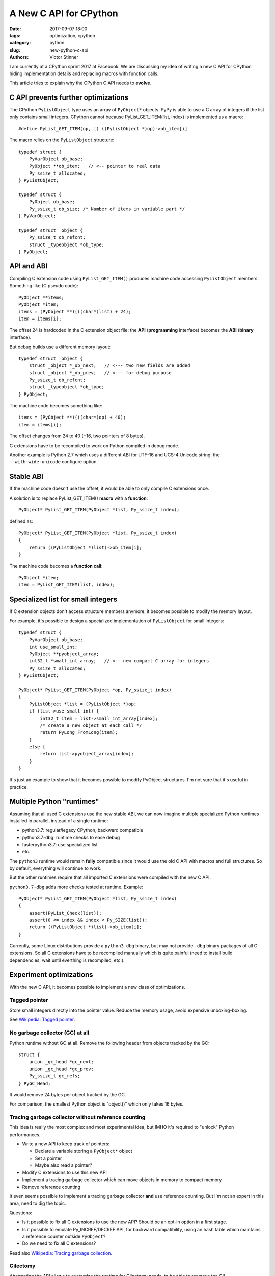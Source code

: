 +++++++++++++++++++++++
A New C API for CPython
+++++++++++++++++++++++

:date: 2017-09-07 18:00
:tags: optimization, cpython
:category: python
:slug: new-python-c-api
:authors: Victor Stinner

I am currently at a CPython sprint 2017 at Facebook. We are discussing my idea
of writing a new C API for CPython hiding implementation details and replacing
macros with function calls.

.. image:: {static}/images/cpython_sprint_sept2017.jpg
   :alt: CPython sprint at Facebook, september 2017

This article tries to explain why the CPython C API needs to **evolve**.

C API prevents further optimizations
====================================

The CPython ``PyListObject`` type uses an array of ``PyObject*`` objects. PyPy
is able to use a C array of integers if the list only contains small integers.
CPython cannot because PyList_GET_ITEM(list, index) is implemented as a macro::

    #define PyList_GET_ITEM(op, i) ((PyListObject *)op)->ob_item[i]

The macro relies on the ``PyListObject`` structure::

    typedef struct {
        PyVarObject ob_base;
        PyObject **ob_item;   // <-- pointer to real data
        Py_ssize_t allocated;
    } PyListObject;

    typedef struct {
        PyObject ob_base;
        Py_ssize_t ob_size; /* Number of items in variable part */
    } PyVarObject;

    typedef struct _object {
        Py_ssize_t ob_refcnt;
        struct _typeobject *ob_type;
    } PyObject;


API and ABI
===========

Compiling C extension code using ``PyList_GET_ITEM()`` produces machine code
accessing ``PyListObject`` members. Something like (C pseudo code)::

    PyObject **items;
    PyObject *item;
    items = (PyObject **)(((char*)list) + 24);
    item = items[i];

The offset 24 is hardcoded in the C extension object file: the **API**
(**programming** interface) becomes the **ABI** (**binary** interface).

But debug builds use a different memory layout::

    typedef struct _object {
        struct _object *_ob_next;   // <--- two new fields are added
        struct _object *_ob_prev;   // <--- for debug purpose
        Py_ssize_t ob_refcnt;
        struct _typeobject *ob_type;
    } PyObject;

The machine code becomes something like::

    items = (PyObject **)(((char*)op) + 40);
    item = items[i];

The offset changes from 24 to 40 (+16, two pointers of 8 bytes).

C extensions have to be recompiled to work on Python compiled in debug mode.

Another example is Python 2.7 which uses a different ABI for UTF-16 and UCS-4
Unicode string: the ``--with-wide-unicode`` configure option.


Stable ABI
==========

If the machine code doesn't use the offset, it would be able to only compile C
extensions once.

A solution is to replace PyList_GET_ITEM() **macro** with a **function**::

    PyObject* PyList_GET_ITEM(PyObject *list, Py_ssize_t index);

defined as::

    PyObject* PyList_GET_ITEM(PyObject *list, Py_ssize_t index)
    {
        return ((PyListObject *)list)->ob_item[i];
    }

The machine code becomes a **function call**::

    PyObject *item;
    item = PyList_GET_ITEM(list, index);


Specialized list for small integers
===================================

If C extension objects don't access structure members anymore, it becomes
possible to modify the memory layout.

For example, it's possible to design a specialized implementation of
``PyListObject`` for small integers::

    typedef struct {
        PyVarObject ob_base;
        int use_small_int;
        PyObject **pyobject_array;
        int32_t *small_int_array;   // <-- new compact C array for integers
        Py_ssize_t allocated;
    } PyListObject;

    PyObject* PyList_GET_ITEM(PyObject *op, Py_ssize_t index)
    {
        PyListObject *list = (PyListObject *)op;
        if (list->use_small_int) {
            int32_t item = list->small_int_array[index];
            /* create a new object at each call */
            return PyLong_FromLong(item);
        }
        else {
            return list->pyobject_array[index];
        }
    }

It's just an example to show that it becomes possible to modify PyObject
structures. I'm not sure that it's useful in practice.


Multiple Python "runtimes"
==========================

Assuming that all used C extensions use the new stable ABI, we can now imagine
multiple specialized Python runtimes installed in parallel, instead of a single
runtime:

* python3.7: regular/legacy CPython, backward compatible
* python3.7-dbg: runtime checks to ease debug
* fasterpython3.7: use specialized list
* etc.

The ``python3`` runtime would remain **fully** compatible since it would use
the old C API with macros and full structures. So by default, everything will
continue to work.

But the other runtimes require that all imported C extensions were compiled
with the new C API.

``python3.7-dbg`` adds more checks tested at runtime. Example::

    PyObject* PyList_GET_ITEM(PyObject *list, Py_ssize_t index)
    {
        assert(PyList_Check(list));
        assert(0 <= index && index < Py_SIZE(list));
        return ((PyListObject *)list)->ob_item[i];
    }

Currently, some Linux distributions provide a ``python3-dbg`` binary, but may
not provide ``-dbg`` binary packages of all C extensions. So all C extensions
have to be recompiled manually which is quite painful (need to install build
dependencies, wait until everthing is recompiled, etc.).


Experiment optimizations
========================

With the new C API, it becomes possible to implement a new class of
optimizations.

Tagged pointer
--------------

Store small integers directly into the pointer value. Reduce the memory usage,
avoid expensive unboxing-boxing.

See `Wikipedia: Tagged pointer
<https://en.wikipedia.org/wiki/Tagged_pointer>`_.

No garbage collector (GC) at all
--------------------------------

Python runtime without GC at all. Remove the following header from objects
tracked by the GC::

    struct {
        union _gc_head *gc_next;
        union _gc_head *gc_prev;
        Py_ssize_t gc_refs;
    } PyGC_Head;

It would remove 24 bytes per object tracked by the GC.

For comparison, the smallest Python object is "object()" which only takes 16
bytes.

Tracing garbage collector without reference counting
----------------------------------------------------

This idea is really the most complex and most experimental idea, but IMHO it's
required to "unlock" Python performances.

* Write a new API to keep track of pointers:

  * Declare a variable storing a ``PyObject*`` object
  * Set a pointer
  * Maybe also read a pointer?

* Modify C extensions to use this new API
* Implement a tracing garbage collector which can move objects in memory
  to compact memory
* Remove reference counting

It even seems possible to implement a tracing garbage collector **and** use
reference counting. But I'm not an expert in this area, need to dig the topic.

Questions:

* Is it possible to fix all C extensions to use the new API? Should be an
  opt-in option in a first stage.
* Is it possible to emulate Py_INCREF/DECREF API, for backward compatibility,
  using an hash table which maintains a reference counter outside ``PyObject``?
* Do we need to fix all C extensions?

Read also `Wikipedia: Tracing garbage collection
<https://en.wikipedia.org/wiki/Tracing_garbage_collection>`_.

Gilectomy
---------

Abstracting the ABI allows to customize the runtime for Gilectomy needs, to be
able to reemove the GIL.

Removing reference counting would make Gilectomy much simpler.

